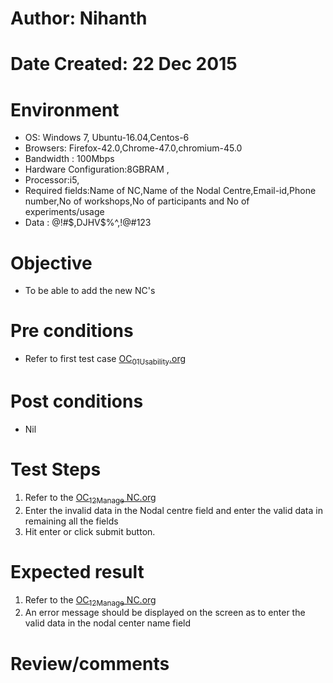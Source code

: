 * Author: Nihanth
* Date Created: 22 Dec 2015
* Environment
  - OS: Windows 7, Ubuntu-16.04,Centos-6
  - Browsers: Firefox-42.0,Chrome-47.0,chromium-45.0
  - Bandwidth : 100Mbps
  - Hardware Configuration:8GBRAM , 
  - Processor:i5,
  - Required fields:Name of NC,Name of the Nodal Centre,Email-id,Phone number,No of workshops,No of participants and No of experiments/usage
  - Data : @!#$,DJHV$%^,!@#123

* Objective
  - To be able to add the new NC's

* Pre conditions
  - Refer to first test case [[https://github.com/Virtual-Labs/Outreach Portal/blob/master/test-cases/integration_test-cases/OC/OC_01_Usability.org][OC_01_Usability.org]]

* Post conditions
  - Nil
* Test Steps
  1. Refer to the   [[https://github.com/Virtual-Labs/outreach-portal/blob/master/test-cases/integration_test-cases/OC/OC_12_Manage%20NC.org][OC_12_Manage NC.org]] 
  2. Enter the invalid data in the Nodal centre field and enter the valid data in remaining all the fields 
  3. Hit enter or click submit button.

* Expected result
  1. Refer to the  [[https://github.com/Virtual-Labs/outreach-portal/blob/master/test-cases/integration_test-cases/OC/OC_12_Manage%20NC.org][OC_12_Manage NC.org]] 
  2. An error message should be displayed on the screen as to enter the valid data in the nodal center name field

* Review/comments


